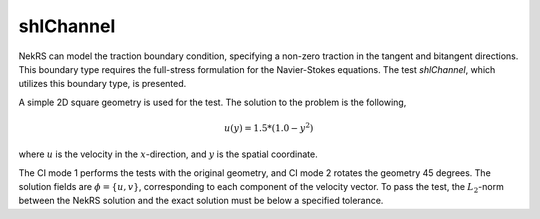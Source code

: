 shlChannel
==========

.. _shlChannel:

NekRS can model the traction boundary condition, specifying a non-zero traction in the tangent and bitangent directions.
This boundary type requires the full-stress formulation for the Navier-Stokes equations.
The test *shlChannel*, which utilizes this boundary type, is presented.

A simple 2D square geometry is used for the test.
The solution to the problem is the following,

.. math::
  
  u(y) = 1.5 * (1.0 - y^2)

where :math:`u` is the velocity in the :math:`x`-direction, and :math:`y` is the spatial coordinate. 

The CI mode 1 performs the tests with the original geometry, and CI mode 2 rotates the geometry 45 degrees.
The solution fields are :math:`\phi=\{u,v\}`, corresponding to each component of the velocity vector.
To pass the test, the :math:`L_2`-norm between the NekRS solution and the exact solution must be below a specified tolerance.